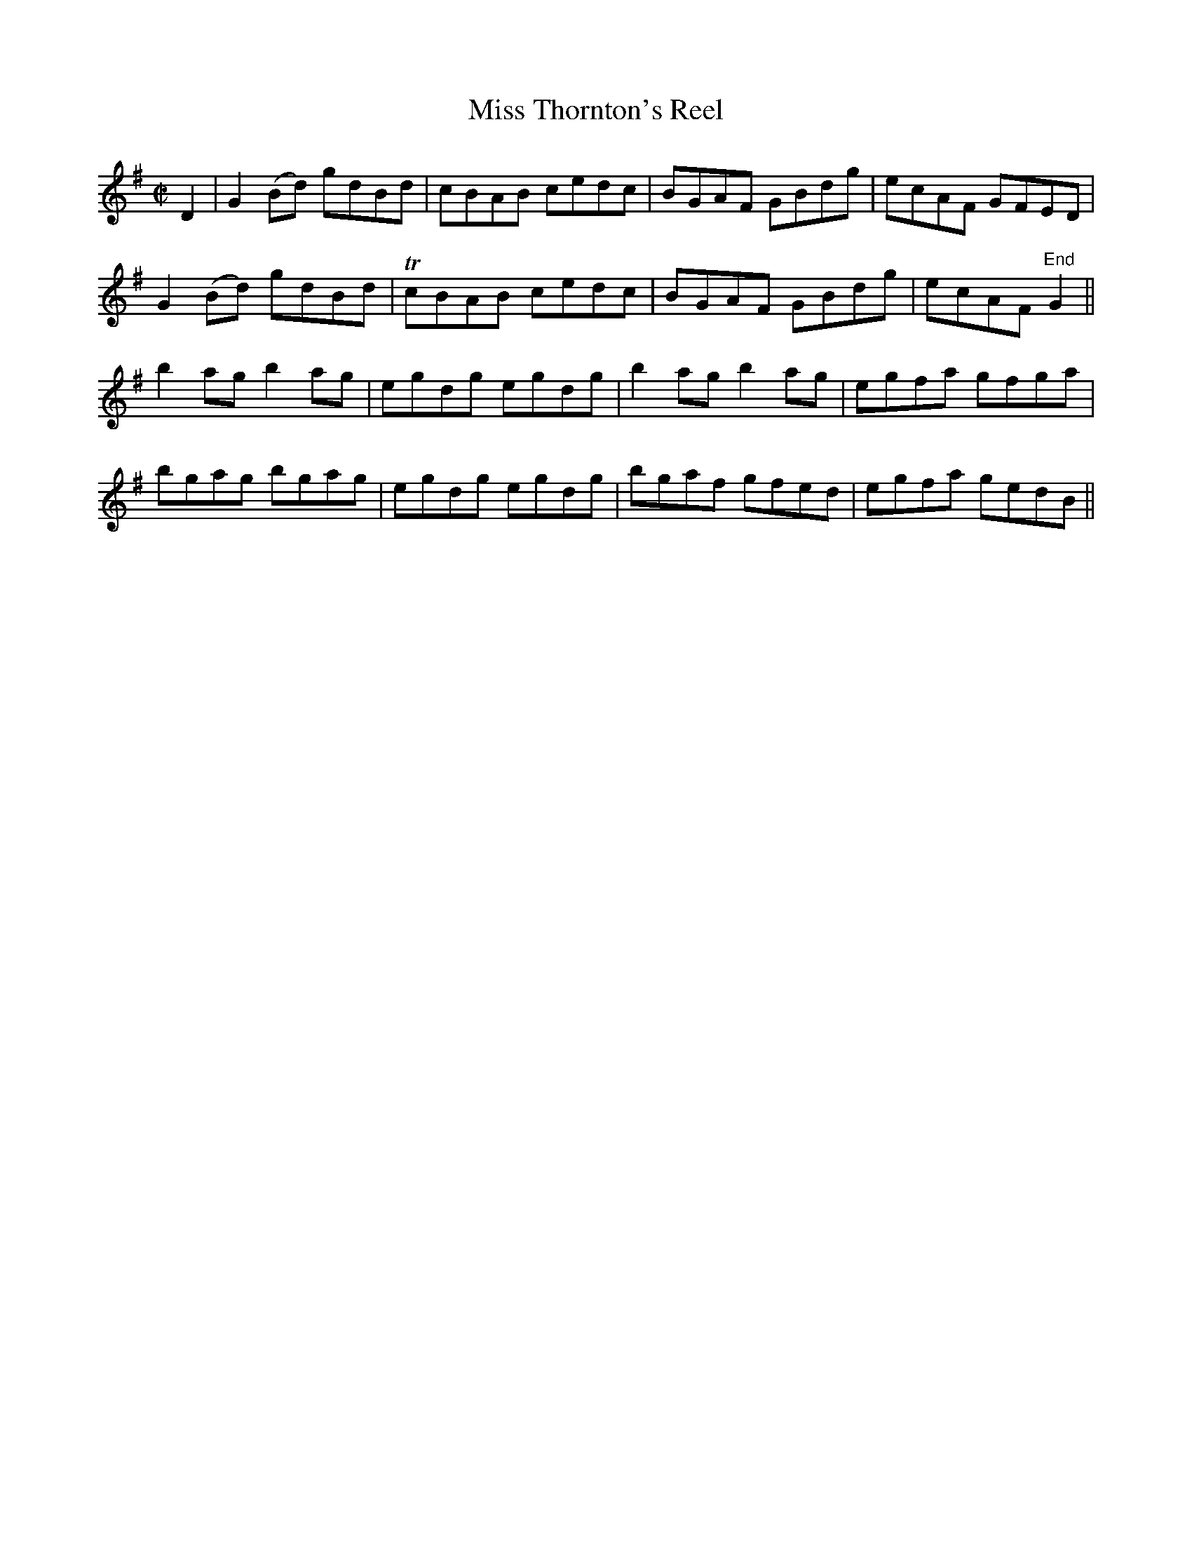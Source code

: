 X:1266
T:Miss Thornton's Reel
M:C|
L:1/8
R:Reel
B:O'Neill's 1266
N:Collected by F. O'Neill
K:G
D2 | G2(Bd) gdBd | cBAB cedc | BGAF GBdg | ecAF GFED |
G2(Bd) gdBd | TcBAB cedc | BGAF GBdg | ecAF"End" G2 ||
b2agb2ag | egdg egdg | b2agb2ag | egfa gfga |
bgag bgag | egdg egdg | bgaf gfed | egfa gedB ||
